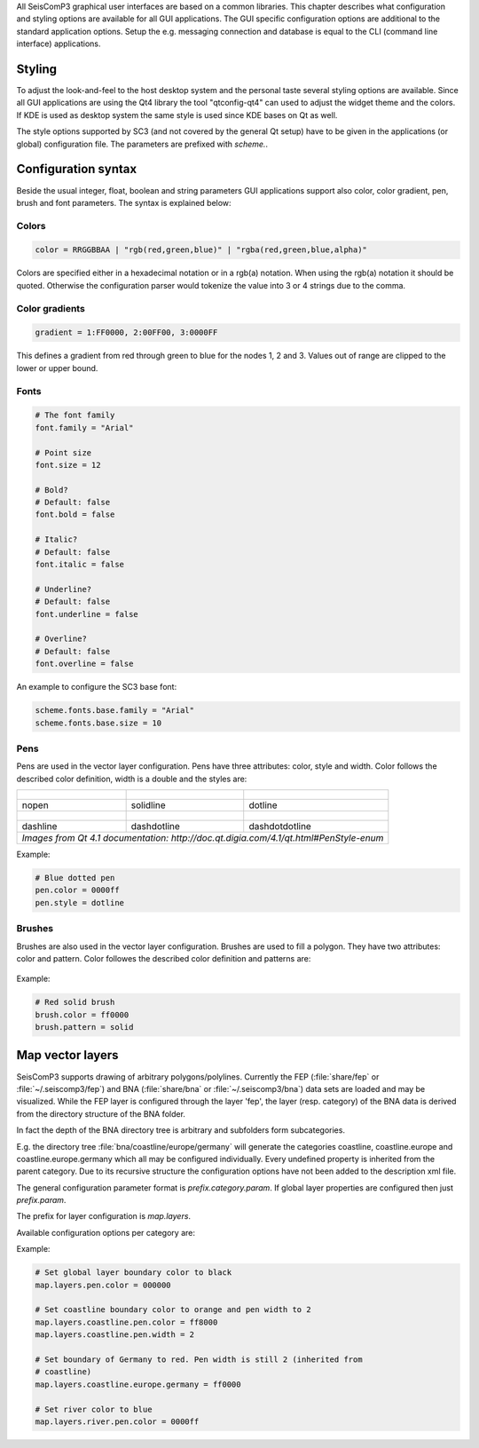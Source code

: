 All SeisComP3 graphical user interfaces are based on a common libraries.
This chapter describes what configuration and styling options are available for
all GUI applications. The GUI specific configuration options are additional to
the standard application options. Setup the e.g. messaging connection and database
is equal to the CLI (command line interface) applications.

Styling
=======

To adjust the look-and-feel to the host desktop system and the personal taste
several styling options are available. Since all GUI applications are using the
Qt4 library the tool "qtconfig-qt4" can used to adjust the widget theme and the
colors. If KDE is used as desktop system the same style is used since KDE
bases on Qt as well.

The style options supported by SC3 (and not covered by the general Qt setup)
have to be given in the applications (or global) configuration file. The
parameters are prefixed with *scheme.*.

Configuration syntax
====================

Beside the usual integer, float, boolean and string parameters GUI applications
support also color, color gradient, pen, brush and font parameters. The syntax
is explained below:

Colors
------

.. code-block:: sh

   color = RRGGBBAA | "rgb(red,green,blue)" | "rgba(red,green,blue,alpha)"

Colors are specified either in a hexadecimal notation or in a rgb(a) notation.
When using the rgb(a) notation it should be quoted. Otherwise the configuration
parser would tokenize the value into 3 or 4 strings due to the comma.

Color gradients
---------------

.. code-block:: sh

   gradient = 1:FF0000, 2:00FF00, 3:0000FF

This defines a gradient from red through green to blue for the nodes 1, 2 and 3.
Values out of range are clipped to the lower or upper bound.

Fonts
-----

.. code-block:: sh

   # The font family
   font.family = "Arial"

   # Point size
   font.size = 12

   # Bold?
   # Default: false
   font.bold = false

   # Italic?
   # Default: false
   font.italic = false

   # Underline?
   # Default: false
   font.underline = false

   # Overline?
   # Default: false
   font.overline = false

An example to configure the SC3 base font:

.. code-block:: sh

   scheme.fonts.base.family = "Arial"
   scheme.fonts.base.size = 10


Pens
----

Pens are used in the vector layer configuration. Pens have three attributes:
color, style and width. Color follows the described color definition, width
is a double and the styles are:

+------------------------------------+---------------------------------------+------------------------------------------+
| .. figure:: media/gui/pen-no.png   | .. figure:: media/gui/pen-solid.png   | .. figure:: media/gui/pen-dot.png        |
+------------------------------------+---------------------------------------+------------------------------------------+
| nopen                              | solidline                             | dotline                                  |
+------------------------------------+---------------------------------------+------------------------------------------+
| .. figure:: media/gui/pen-dash.png | .. figure:: media/gui/pen-dashdot.png | .. figure:: media/gui/pen-dashdotdot.png |
+------------------------------------+---------------------------------------+------------------------------------------+
| dashline                           | dashdotline                           | dashdotdotline                           |
+------------------------------------+---------------------------------------+------------------------------------------+
| *Images from Qt 4.1 documentation: http://doc.qt.digia.com/4.1/qt.html#PenStyle-enum*                                 |
+------------------------------------+---------------------------------------+------------------------------------------+


Example:

.. code-block:: sh

   # Blue dotted pen
   pen.color = 0000ff
   pen.style = dotline


Brushes
-------

Brushes are also used in the vector layer configuration. Brushes are used to
fill a polygon. They have two attributes: color and pattern. Color followes the
described color definition and patterns are:

.. figure:: media/gui/brush-patterns.png

Example:

.. code-block:: sh

   # Red solid brush
   brush.color = ff0000
   brush.pattern = solid


Map vector layers
=================

SeisComP3 supports drawing of arbitrary polygons/polylines. Currently the FEP
(:file:`share/fep` or :file:`~/.seiscomp3/fep`) and BNA (:file:`share/bna` or
:file:`~/.seiscomp3/bna`) data sets are loaded and may be visualized. While the
FEP layer is configured through the layer 'fep', the layer (resp. category) of
the BNA data is derived from the directory structure of the BNA folder.

In fact the depth of the BNA directory tree is arbitrary and subfolders form
subcategories.

E.g. the directory tree :file:`bna/coastline/europe/germany` will generate
the categories coastline, coastline.europe and coastline.europe.germany which
all may be configured individually. Every undefined property is inherited from
the parent category. Due to its recursive structure the configuration options
have not been added to the description xml file.

The general configuration parameter format is *prefix.category.param*.
If global layer properties are configured then just *prefix.param*.

The prefix for layer configuration is *map.layers*.

Available configuration options per category are:

.. confval:: visible

   Type: *boolean*

   Show/hide the layer
   Default is ``true``.

.. confval:: drawName

   Type: *boolean*

   Draws the segment name in the center of the bounding box. For segments read
   from BNA files the name is extracted from the first part of the header.
   Default is ``false``.

.. confval:: rank

   Type: *int*

   Set or override the rank of the segment. The rank defines
   the zoom level at which drawing of the segment starts. For
   segments read from BNA files the name is extracted from the
   second part of the header if it has the form "rank VALUE",
   e.g. rank 12.
   Default is ``1``.


.. confval:: roughness

   Type: *int*

   Sets the roughness of a polyline or polygon while zooming. The roughness
   is somehow defined in pixels and removes successive vertices if the distance
   in pixel is less than roughness. The higher the value the less vertices
   a rendered polyline or polygon will finally have and the faster the rendering.
   If set to 0 then the feature is disabled.
   Default is ``3``.


.. confval:: debug

   Type: *boolean*

   If enabled, the bounding box of the segment is drawn.
   Default is ``false``.

.. confval:: pen.width

   Type: *double*

   Pen width.
   Default is ``1.0``.

.. confval:: pen.color

   Type: *color*

   Pen color.
   Default is ``000000ff``.

.. confval:: pen.style

   Type: *string*

   Line style. Supported values are: dashdotdotline, dashdotline, dashline,
   dotline, nopen and solidline.
   Default is ``solidline``.


.. confval:: brush.color

   Type: *color*

   Fill color.
   Default is ``000000ff``.

.. confval:: brush.pattern

   Type: *color*

   Fill pattern. Supported values are:
   nobrush, solid, dense1, dense2, dense3, dense4,
   dense5, dense6, dense7, horizontal, vertical,
   cross, bdiag, fdiag and diagcross.
   Default is ``nobrush``.


.. confval:: font.size

   Type: *int*

.. confval:: font.family

   Type: *string*

.. confval:: font.bold

   Type: *boolean*

.. confval:: font.italic

   Type: *boolean*

.. confval:: font.underline

   Type: *boolean*

.. confval:: font.overline

   Type: *boolean*

Example:

.. code-block:: sh

   # Set global layer boundary color to black
   map.layers.pen.color = 000000

   # Set coastline boundary color to orange and pen width to 2
   map.layers.coastline.pen.color = ff8000
   map.layers.coastline.pen.width = 2

   # Set boundary of Germany to red. Pen width is still 2 (inherited from
   # coastline)
   map.layers.coastline.europe.germany = ff0000

   # Set river color to blue
   map.layers.river.pen.color = 0000ff
